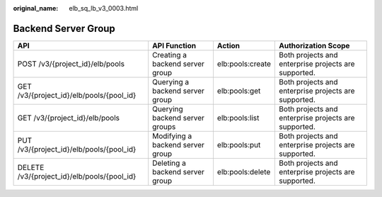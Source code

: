 :original_name: elb_sq_lb_v3_0003.html

.. _elb_sq_lb_v3_0003:

Backend Server Group
====================

+---------------------------------------------+----------------------------------+------------------+------------------------------------------------------+
| API                                         | API Function                     | Action           | Authorization Scope                                  |
+=============================================+==================================+==================+======================================================+
| POST /v3/{project_id}/elb/pools             | Creating a backend server group  | elb:pools:create | Both projects and enterprise projects are supported. |
+---------------------------------------------+----------------------------------+------------------+------------------------------------------------------+
| GET /v3/{project_id}/elb/pools/{pool_id}    | Querying a backend server group  | elb:pools:get    | Both projects and enterprise projects are supported. |
+---------------------------------------------+----------------------------------+------------------+------------------------------------------------------+
| GET /v3/{project_id}/elb/pools              | Querying backend server groups   | elb:pools:list   | Both projects and enterprise projects are supported. |
+---------------------------------------------+----------------------------------+------------------+------------------------------------------------------+
| PUT /v3/{project_id}/elb/pools/{pool_id}    | Modifying a backend server group | elb:pools:put    | Both projects and enterprise projects are supported. |
+---------------------------------------------+----------------------------------+------------------+------------------------------------------------------+
| DELETE /v3/{project_id}/elb/pools/{pool_id} | Deleting a backend server group  | elb:pools:delete | Both projects and enterprise projects are supported. |
+---------------------------------------------+----------------------------------+------------------+------------------------------------------------------+
